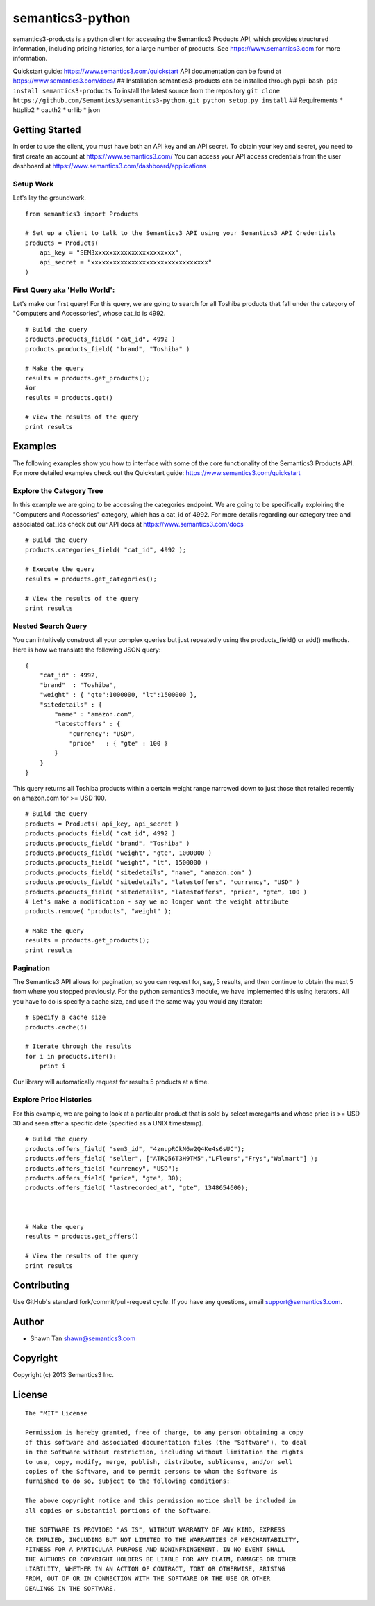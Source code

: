 semantics3-python
=================

semantics3-products is a python client for accessing the Semantics3
Products API, which provides structured information, including pricing
histories, for a large number of products. See
https://www.semantics3.com for more information.

Quickstart guide: https://www.semantics3.com/quickstart API
documentation can be found at https://www.semantics3.com/docs/ ##
Installation semantics3-products can be installed through pypi:
``bash pip install semantics3-products`` To install the latest source
from the repository
``git clone https://github.com/Semantics3/semantics3-python.git python setup.py install``
## Requirements \* httplib2 \* oauth2 \* urllib \* json

Getting Started
---------------

In order to use the client, you must have both an API key and an API
secret. To obtain your key and secret, you need to first create an
account at https://www.semantics3.com/ You can access your API access
credentials from the user dashboard at
https://www.semantics3.com/dashboard/applications

Setup Work
~~~~~~~~~~

Let's lay the groundwork.

::

    from semantics3 import Products

    # Set up a client to talk to the Semantics3 API using your Semantics3 API Credentials
    products = Products(
        api_key = "SEM3xxxxxxxxxxxxxxxxxxxxxx",
        api_secret = "xxxxxxxxxxxxxxxxxxxxxxxxxxxxxxxx"
    )

First Query aka 'Hello World':
~~~~~~~~~~~~~~~~~~~~~~~~~~~~~~

Let's make our first query! For this query, we are going to search for
all Toshiba products that fall under the category of "Computers and
Accessories", whose cat\_id is 4992.

::

    # Build the query
    products.products_field( "cat_id", 4992 )
    products.products_field( "brand", "Toshiba" )

    # Make the query
    results = products.get_products();
    #or
    results = products.get()

    # View the results of the query
    print results

Examples
--------

The following examples show you how to interface with some of the core
functionality of the Semantics3 Products API. For more detailed examples
check out the Quickstart guide: https://www.semantics3.com/quickstart

Explore the Category Tree
~~~~~~~~~~~~~~~~~~~~~~~~~

In this example we are going to be accessing the categories endpoint. We
are going to be specifically exploiring the "Computers and Accessories"
category, which has a cat\_id of 4992. For more details regarding our
category tree and associated cat\_ids check out our API docs at
https://www.semantics3.com/docs

::

    # Build the query
    products.categories_field( "cat_id", 4992 );

    # Execute the query
    results = products.get_categories();

    # View the results of the query
    print results

Nested Search Query
~~~~~~~~~~~~~~~~~~~

You can intuitively construct all your complex queries but just
repeatedly using the products\_field() or add() methods. Here is how we
translate the following JSON query:

::

    {
        "cat_id" : 4992, 
        "brand"  : "Toshiba",
        "weight" : { "gte":1000000, "lt":1500000 },
        "sitedetails" : {
            "name" : "amazon.com",
            "latestoffers" : {
                "currency": "USD",
                "price"   : { "gte" : 100 } 
            }
        }
    }

This query returns all Toshiba products within a certain weight range
narrowed down to just those that retailed recently on amazon.com for >=
USD 100.

::

    # Build the query
    products = Products( api_key, api_secret )
    products.products_field( "cat_id", 4992 )
    products.products_field( "brand", "Toshiba" )
    products.products_field( "weight", "gte", 1000000 )
    products.products_field( "weight", "lt", 1500000 )
    products.products_field( "sitedetails", "name", "amazon.com" )
    products.products_field( "sitedetails", "latestoffers", "currency", "USD" )
    products.products_field( "sitedetails", "latestoffers", "price", "gte", 100 )
    # Let's make a modification - say we no longer want the weight attribute
    products.remove( "products", "weight" );

    # Make the query
    results = products.get_products();
    print results

Pagination
~~~~~~~~~~

The Semantics3 API allows for pagination, so you can request for, say, 5
results, and then continue to obtain the next 5 from where you stopped
previously. For the python semantics3 module, we have implemented this
using iterators. All you have to do is specify a cache size, and use it
the same way you would any iterator:

::

    # Specify a cache size
    products.cache(5)

    # Iterate through the results
    for i in products.iter():
        print i

Our library will automatically request for results 5 products at a time.

Explore Price Histories
~~~~~~~~~~~~~~~~~~~~~~~

For this example, we are going to look at a particular product that is
sold by select mercgants and whose price is >= USD 30 and seen after a
specific date (specified as a UNIX timestamp).

::

    # Build the query
    products.offers_field( "sem3_id", "4znupRCkN6w2Q4Ke4s6sUC");
    products.offers_field( "seller", ["ATRQ56T3H9TM5","LFleurs","Frys","Walmart"] );
    products.offers_field( "currency", "USD");
    products.offers_field( "price", "gte", 30);
    products.offers_field( "lastrecorded_at", "gte", 1348654600);



    # Make the query
    results = products.get_offers()

    # View the results of the query
    print results

Contributing
------------

Use GitHub's standard fork/commit/pull-request cycle. If you have any
questions, email support@semantics3.com.

Author
------

-  Shawn Tan shawn@semantics3.com

Copyright
---------

Copyright (c) 2013 Semantics3 Inc.

License
-------

::

    The "MIT" License

    Permission is hereby granted, free of charge, to any person obtaining a copy
    of this software and associated documentation files (the "Software"), to deal
    in the Software without restriction, including without limitation the rights
    to use, copy, modify, merge, publish, distribute, sublicense, and/or sell
    copies of the Software, and to permit persons to whom the Software is
    furnished to do so, subject to the following conditions:

    The above copyright notice and this permission notice shall be included in
    all copies or substantial portions of the Software.

    THE SOFTWARE IS PROVIDED "AS IS", WITHOUT WARRANTY OF ANY KIND, EXPRESS
    OR IMPLIED, INCLUDING BUT NOT LIMITED TO THE WARRANTIES OF MERCHANTABILITY,
    FITNESS FOR A PARTICULAR PURPOSE AND NONINFRINGEMENT. IN NO EVENT SHALL
    THE AUTHORS OR COPYRIGHT HOLDERS BE LIABLE FOR ANY CLAIM, DAMAGES OR OTHER
    LIABILITY, WHETHER IN AN ACTION OF CONTRACT, TORT OR OTHERWISE, ARISING
    FROM, OUT OF OR IN CONNECTION WITH THE SOFTWARE OR THE USE OR OTHER
    DEALINGS IN THE SOFTWARE.


